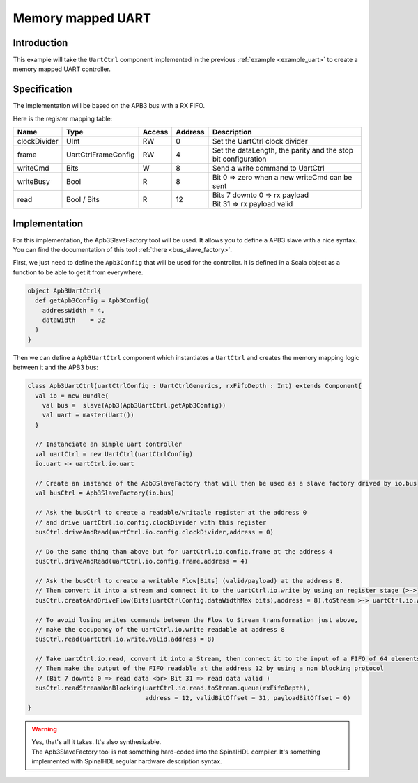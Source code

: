 .. role:: raw-html-m2r(raw)
   :format: html

.. _memory_mapped_uart:

Memory mapped UART
==================

Introduction
------------

This example will take the ``UartCtrl`` component implemented in the previous :ref:`example <example_uart>` to create a memory mapped UART controller.

Specification
-------------

The implementation will be based on the APB3 bus with a RX FIFO.

Here is the register mapping table:

.. list-table::
   :header-rows: 1

   * - Name
     - Type
     - Access
     - Address
     - Description
   * - clockDivider
     - UInt
     - RW
     - 0
     - Set the UartCtrl clock divider
   * - frame
     - UartCtrlFrameConfig
     - RW
     - 4
     - Set the dataLength, the parity and the stop bit configuration
   * - writeCmd
     - Bits
     - W
     - 8
     - Send a write command to UartCtrl
   * - writeBusy
     - Bool
     - R
     - 8
     - Bit 0 => zero when a new writeCmd can be sent
   * - read
     - Bool / Bits
     - R
     - 12
     - | Bits 7 downto 0 => rx payload 
       | Bit 31 => rx payload valid


Implementation
--------------

For this implementation, the Apb3SlaveFactory tool will be used. It allows you to define a APB3 slave with a nice syntax. You can find the documentation of this tool :ref:`there <bus_slave_factory>`.

First, we just need to define the ``Apb3Config`` that will be used for the controller. It is defined in a Scala object as a function to be able to get it from everywhere.

.. code-block:: scala

   object Apb3UartCtrl{
     def getApb3Config = Apb3Config(
       addressWidth = 4,
       dataWidth    = 32
     )
   }

Then we can define a ``Apb3UartCtrl`` component which instantiates a ``UartCtrl`` and creates the memory mapping logic between it and the APB3 bus:

.. image:: https://cdn.rawgit.com/SpinalHDL/SpinalDoc/b488520ea0ea5352c59c6e7269ca1d8d92207821/asset/picture/memory_mapped_uart.svg
   :align: center
   :width: 300

.. code-block:: scala

   class Apb3UartCtrl(uartCtrlConfig : UartCtrlGenerics, rxFifoDepth : Int) extends Component{
     val io = new Bundle{
       val bus =  slave(Apb3(Apb3UartCtrl.getApb3Config))
       val uart = master(Uart())
     }

     // Instanciate an simple uart controller
     val uartCtrl = new UartCtrl(uartCtrlConfig)
     io.uart <> uartCtrl.io.uart

     // Create an instance of the Apb3SlaveFactory that will then be used as a slave factory drived by io.bus
     val busCtrl = Apb3SlaveFactory(io.bus)

     // Ask the busCtrl to create a readable/writable register at the address 0
     // and drive uartCtrl.io.config.clockDivider with this register
     busCtrl.driveAndRead(uartCtrl.io.config.clockDivider,address = 0)

     // Do the same thing than above but for uartCtrl.io.config.frame at the address 4
     busCtrl.driveAndRead(uartCtrl.io.config.frame,address = 4)

     // Ask the busCtrl to create a writable Flow[Bits] (valid/payload) at the address 8.
     // Then convert it into a stream and connect it to the uartCtrl.io.write by using an register stage (>->)
     busCtrl.createAndDriveFlow(Bits(uartCtrlConfig.dataWidthMax bits),address = 8).toStream >-> uartCtrl.io.write

     // To avoid losing writes commands between the Flow to Stream transformation just above,
     // make the occupancy of the uartCtrl.io.write readable at address 8
     busCtrl.read(uartCtrl.io.write.valid,address = 8)

     // Take uartCtrl.io.read, convert it into a Stream, then connect it to the input of a FIFO of 64 elements
     // Then make the output of the FIFO readable at the address 12 by using a non blocking protocol
     // (Bit 7 downto 0 => read data <br> Bit 31 => read data valid )
     busCtrl.readStreamNonBlocking(uartCtrl.io.read.toStream.queue(rxFifoDepth),
                                   address = 12, validBitOffset = 31, payloadBitOffset = 0)
   }

.. warning::
   | Yes, that's all it takes. It's also synthesizable. 
   | The Apb3SlaveFactory tool is not something hard-coded into the SpinalHDL compiler. It's something implemented with SpinalHDL regular hardware description syntax.
